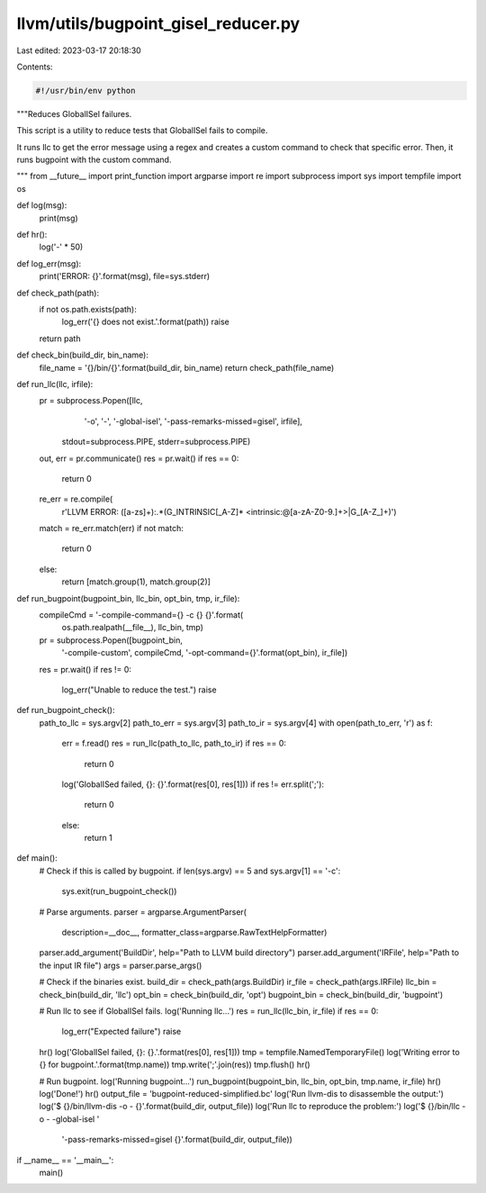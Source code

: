 llvm/utils/bugpoint_gisel_reducer.py
====================================

Last edited: 2023-03-17 20:18:30

Contents:

.. code-block:: py

    #!/usr/bin/env python

"""Reduces GlobalISel failures.

This script is a utility to reduce tests that GlobalISel
fails to compile.

It runs llc to get the error message using a regex and creates
a custom command to check that specific error. Then, it runs bugpoint
with the custom command.

"""
from __future__ import print_function
import argparse
import re
import subprocess
import sys
import tempfile
import os


def log(msg):
    print(msg)


def hr():
    log('-' * 50)


def log_err(msg):
    print('ERROR: {}'.format(msg), file=sys.stderr)


def check_path(path):
    if not os.path.exists(path):
        log_err('{} does not exist.'.format(path))
        raise
    return path


def check_bin(build_dir, bin_name):
    file_name = '{}/bin/{}'.format(build_dir, bin_name)
    return check_path(file_name)


def run_llc(llc, irfile):
    pr = subprocess.Popen([llc,
                           '-o',
                           '-',
                           '-global-isel',
                           '-pass-remarks-missed=gisel',
                           irfile],
                          stdout=subprocess.PIPE,
                          stderr=subprocess.PIPE)
    out, err = pr.communicate()
    res = pr.wait()
    if res == 0:
        return 0
    re_err = re.compile(
        r'LLVM ERROR: ([a-z\s]+):.*(G_INTRINSIC[_A-Z]* <intrinsic:@[a-zA-Z0-9\.]+>|G_[A-Z_]+)')
    match = re_err.match(err)
    if not match:
        return 0
    else:
        return [match.group(1), match.group(2)]


def run_bugpoint(bugpoint_bin, llc_bin, opt_bin, tmp, ir_file):
    compileCmd = '-compile-command={} -c {} {}'.format(
        os.path.realpath(__file__), llc_bin, tmp)
    pr = subprocess.Popen([bugpoint_bin,
                           '-compile-custom',
                           compileCmd,
                           '-opt-command={}'.format(opt_bin),
                           ir_file])
    res = pr.wait()
    if res != 0:
        log_err("Unable to reduce the test.")
        raise


def run_bugpoint_check():
    path_to_llc = sys.argv[2]
    path_to_err = sys.argv[3]
    path_to_ir = sys.argv[4]
    with open(path_to_err, 'r') as f:
        err = f.read()
        res = run_llc(path_to_llc, path_to_ir)
        if res == 0:
            return 0
        log('GlobalISed failed, {}: {}'.format(res[0], res[1]))
        if res != err.split(';'):
            return 0
        else:
            return 1


def main():
    # Check if this is called by bugpoint.
    if len(sys.argv) == 5 and sys.argv[1] == '-c':
        sys.exit(run_bugpoint_check())

    # Parse arguments.
    parser = argparse.ArgumentParser(
        description=__doc__, formatter_class=argparse.RawTextHelpFormatter)
    parser.add_argument('BuildDir', help="Path to LLVM build directory")
    parser.add_argument('IRFile', help="Path to the input IR file")
    args = parser.parse_args()

    # Check if the binaries exist.
    build_dir = check_path(args.BuildDir)
    ir_file = check_path(args.IRFile)
    llc_bin = check_bin(build_dir, 'llc')
    opt_bin = check_bin(build_dir, 'opt')
    bugpoint_bin = check_bin(build_dir, 'bugpoint')

    # Run llc to see if GlobalISel fails.
    log('Running llc...')
    res = run_llc(llc_bin, ir_file)
    if res == 0:
        log_err("Expected failure")
        raise
    hr()
    log('GlobalISel failed, {}: {}.'.format(res[0], res[1]))
    tmp = tempfile.NamedTemporaryFile()
    log('Writing error to {} for bugpoint.'.format(tmp.name))
    tmp.write(';'.join(res))
    tmp.flush()
    hr()

    # Run bugpoint.
    log('Running bugpoint...')
    run_bugpoint(bugpoint_bin, llc_bin, opt_bin, tmp.name, ir_file)
    hr()
    log('Done!')
    hr()
    output_file = 'bugpoint-reduced-simplified.bc'
    log('Run llvm-dis to disassemble the output:')
    log('$ {}/bin/llvm-dis -o - {}'.format(build_dir, output_file))
    log('Run llc to reproduce the problem:')
    log('$ {}/bin/llc -o - -global-isel '
        '-pass-remarks-missed=gisel {}'.format(build_dir, output_file))


if __name__ == '__main__':
    main()


